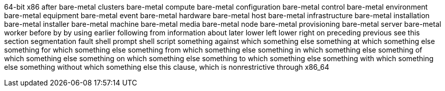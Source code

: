 64-bit x86
after
bare-metal clusters
bare-metal compute
bare-metal configuration
bare-metal control
bare-metal environment
bare-metal equipment
bare-metal event
bare-metal hardware
bare-metal host
bare-metal infrastructure
bare-metal installation
bare-metal installer
bare-metal machine
bare-metal media
bare-metal node
bare-metal provisioning
bare-metal server
bare-metal worker
before
by
by using
earlier
following
from
information about
later
lower left
lower right
on
preceding
previous
see this section
segmentation fault
shell prompt
shell script
something against which something else
something at which something else
something for which something else
something from which something else
something in which something else
something of which something else
something on which something else
something to which something else
something with which something else
something without which something else
this clause, which is nonrestrictive
through
x86_64

